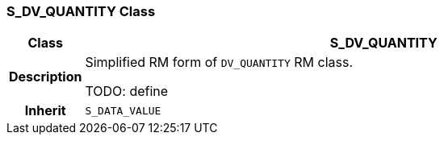 === S_DV_QUANTITY Class

[cols="^1,3,5"]
|===
h|*Class*
2+^h|*S_DV_QUANTITY*

h|*Description*
2+a|Simplified RM form of `DV_QUANTITY` RM class.

TODO: define

h|*Inherit*
2+|`S_DATA_VALUE`

|===
